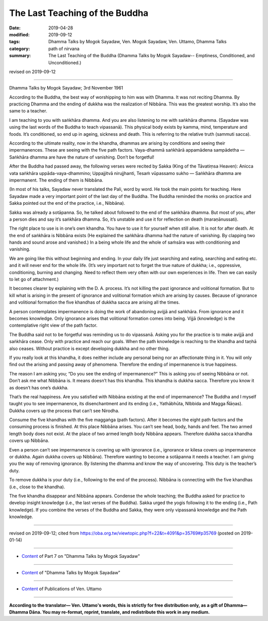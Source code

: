 ==========================================
The Last Teaching of the Buddha
==========================================

:date: 2019-04-28
:modified: 2019-09-12
:tags: Dhamma Talks by Mogok Sayadaw, Ven. Mogok Sayadaw, Ven. Uttamo, Dhamma Talks
:category: path of nirvana
:summary: The Last Teaching of the Buddha (Dhamma Talks by Mogok Sayadaw-- Emptiness, Conditioned, and Unconditioned.)

revised on 2019-09-12

------

Dhamma Talks by Mogok Sayadaw; 3rd November 1961

According to the Buddha, the best way of worshipping to him was with Dhamma. It was not reciting Dhamma. By practicing Dhamma and the ending of dukkha was the realization of Nibbāna. This was the greatest worship. It’s also the same to a teacher. 

I am teaching to you with saṅkhāra dhamma. And you are also listening to me with saṅkhāra dhamma. (Sayadaw was using the last words of the Buddha to teach vipassanā). This physical body exists by kamma, mind, temperature and foods. It’s conditioned, so end up in ageing, sickness and death. This is referring to the relative truth (sammuti sacca). 

According to the ultimate reality, now in the khandha, dhammas are arising by conditions and seeing their impermanences. These are seeing with the five path factors. Vaya-dhammā saṅkhārā appamādena sampādetha — Saṅkhāra dhamma are have the nature of vanishing. Don’t be forgetful! 

After the Buddha had passed away, the following verses were recited by Sakka (King of the Tāvatiṃsa Heaven): Anicca vata saṅkhāra uppāda-vaya-dhammino; Uppajjitvā nirujjhanti, Tesaṁ vūpassamo sukho — Saṅkhāra dhamma are impermanent. The ending of them is Nibbāna. 

(In most of his talks, Sayadaw never translated the Pali, word by word. He took the main points for teaching. Here Sayadaw made a very important point of the last day of the Buddha. The Buddha reminded the monks on practice and Sakka pointed out the end of the practice, i.e., Nibbāna). 

Sakka was already a sotāpanna. So, he talked about followed to the end of the saṅkhāra dhamma. But most of you, after a person dies and say it’s saṅkhāra dhamma. So, it’s unstable and use it for reflection on death (maraṇānussati). 

The right place to use is in one’s own khandha. You have to use it for yourself when still alive. It is not for after death. At the end of saṅkhāra is Nibbāna exists (He explained the saṅkhāra dhamma had the nature of vanishing. By clapping two hands and sound arose and vanished.) In a being whole life and the whole of saṁsāra was with conditioning and vanishing. 

We are going like this without beginning and ending. In your daily life just searching and eating, searching and eating etc. and it will never end for the whole life. (It’s very important not to forget the true nature of dukkha; i.e., oppressive, conditioning, burning and changing. Need to reflect them very often with our own experiences in life. Then we can easily to let go of attachment.)

It becomes clearer by explaining with the D. A. process. It’s not killing the past ignorance and volitional formation. But to kill what is arising in the present of ignorance and volitional formation which are arising by causes. Because of ignorance and volitional formation the five khandhas of dukkha sacca are arising all the times. 

A person contemplates impermanence is doing the work of abandoning avijjā and saṅkhāra. From ignorance and it becomes knowledge. Only ignorance arises that volitional formation comes into being. Vijjā (knowledge) is the contemplative right view of the path factor. 

The Buddha said not to be forgetful was reminding us to do vipassanā. Asking you for the practice is to make avijjā and saṅkhāra cease. Only with practice and reach our goals. When the path knowledge is reaching to the khandha and taṇhā also ceases. Without practice is except developing dukkha and no other thing. 

If you really look at this khandha, it does neither include any personal being nor an affectionate thing in it. You will only find out the arising and passing away of phenomena. Therefore the ending of impermanence is true happiness. 

The reason I am asking you; “Do you see the ending of impermanence?” This is asking you of seeing Nibbāna or not. Don’t ask me what Nibbāna is. It means doesn’t has this khandha. This khandha is dukkha sacca. Therefore you know it as doesn’t has one’s dukkha. 

That’s the real happiness. Are you satisfied with Nibbāna existing at the end of impermanence? The Buddha and I myself taught you to see impermanence, its disenchantment and its ending (i.e., Yathābhūta, NIbbida and Magga Ñāṇas). Dukkha covers up the process that can’t see Nirodha. 

Consume the five khandhas with the five maggaṅga (path factors). After it becomes the eight path factors and the consuming process is finished. At this place Nibbāna arises. You can’t see head, body, hands and feet. The two armed length body does not exist. At the place of two armed length body Nibbāna appears. Therefore dukkha sacca khandha covers up Nibbāna. 

Even a person can’t see impermanence is covering up with ignorance (i.e., ignorance or kilesa covers up impermanence or dukkha. Again dukkha covers up Nibbāna). Therefore wanting to become a sotāpanna it needs a teacher. I am giving you the way of removing ignorance. By listening the dhamma and know the way of uncovering. This duty is the teacher’s duty. 

To remove dukkha is your duty (i.e., following to the end of the process). Nibbāna is connecting with the five khandhas (i.e., close to the khandha). 

The five khandha disappear and Nibbāna appears. Condense the whole teaching; the Buddha asked for practice to develop insight knowledge (i.e., the last verses of the Buddha). Sakka urged the yogis following it to the ending (i.e., Path knowledge). If you combine the verses of the Buddha and Sakka, they were only vipassanā knowledge and the Path knowledge.

------

revised on 2019-09-12; cited from https://oba.org.tw/viewtopic.php?f=22&t=4091&p=35769#p35769 (posted on 2019-01-14)

------

- `Content <{filename}pt07-content-of-part07%zh.rst>`__ of Part 7 on "Dhamma Talks by Mogok Sayadaw"

------

- `Content <{filename}content-of-dhamma-talks-by-mogok-sayadaw%zh.rst>`__ of "Dhamma Talks by Mogok Sayadaw"

------

- `Content <{filename}../publication-of-ven-uttamo%zh.rst>`__ of Publications of Ven. Uttamo

------

**According to the translator— Ven. Uttamo's words, this is strictly for free distribution only, as a gift of Dhamma—Dhamma Dāna. You may re-format, reprint, translate, and redistribute this work in any medium.**

..
  09-12 rev. proofread by bhante
  2019-04-23  create rst; post on 04-28
